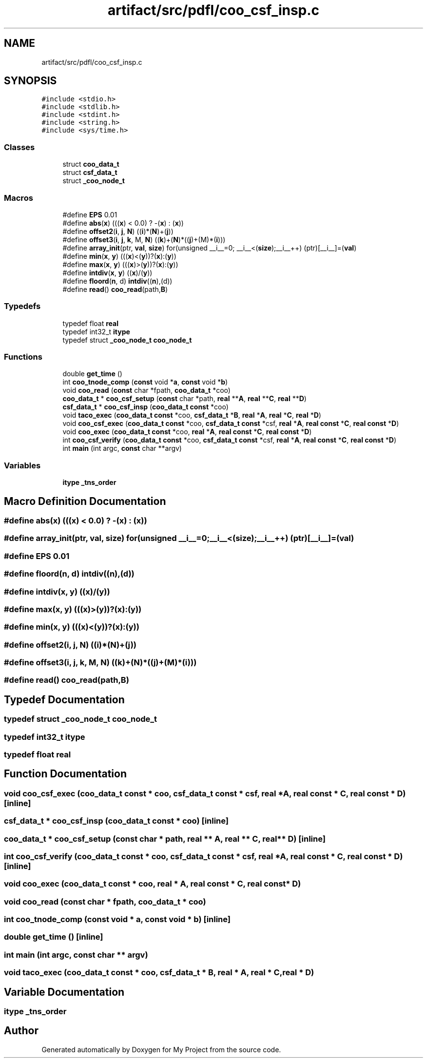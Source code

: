 .TH "artifact/src/pdfl/coo_csf_insp.c" 3 "Sun Jul 12 2020" "My Project" \" -*- nroff -*-
.ad l
.nh
.SH NAME
artifact/src/pdfl/coo_csf_insp.c
.SH SYNOPSIS
.br
.PP
\fC#include <stdio\&.h>\fP
.br
\fC#include <stdlib\&.h>\fP
.br
\fC#include <stdint\&.h>\fP
.br
\fC#include <string\&.h>\fP
.br
\fC#include <sys/time\&.h>\fP
.br

.SS "Classes"

.in +1c
.ti -1c
.RI "struct \fBcoo_data_t\fP"
.br
.ti -1c
.RI "struct \fBcsf_data_t\fP"
.br
.ti -1c
.RI "struct \fB_coo_node_t\fP"
.br
.in -1c
.SS "Macros"

.in +1c
.ti -1c
.RI "#define \fBEPS\fP   0\&.01"
.br
.ti -1c
.RI "#define \fBabs\fP(\fBx\fP)   (((\fBx\fP) < 0\&.0) ? \-(\fBx\fP) : (\fBx\fP))"
.br
.ti -1c
.RI "#define \fBoffset2\fP(\fBi\fP,  \fBj\fP,  \fBN\fP)   ((\fBi\fP)*(\fBN\fP)+(\fBj\fP))"
.br
.ti -1c
.RI "#define \fBoffset3\fP(\fBi\fP,  \fBj\fP,  \fBk\fP,  M,  \fBN\fP)   ((\fBk\fP)+(\fBN\fP)*((\fBj\fP)+(M)*(\fBi\fP)))"
.br
.ti -1c
.RI "#define \fBarray_init\fP(ptr,  \fBval\fP,  \fBsize\fP)   for(unsigned __i__=0; __i__<(\fBsize\fP);__i__++) (ptr)[__i__]=(\fBval\fP)"
.br
.ti -1c
.RI "#define \fBmin\fP(\fBx\fP,  \fBy\fP)   (((\fBx\fP)<(\fBy\fP))?(\fBx\fP):(\fBy\fP))"
.br
.ti -1c
.RI "#define \fBmax\fP(\fBx\fP,  \fBy\fP)   (((\fBx\fP)>(\fBy\fP))?(\fBx\fP):(\fBy\fP))"
.br
.ti -1c
.RI "#define \fBintdiv\fP(\fBx\fP,  \fBy\fP)   ((\fBx\fP)/(\fBy\fP))"
.br
.ti -1c
.RI "#define \fBfloord\fP(\fBn\fP,  d)   \fBintdiv\fP((\fBn\fP),(d))"
.br
.ti -1c
.RI "#define \fBread\fP()   \fBcoo_read\fP(path,\fBB\fP)"
.br
.in -1c
.SS "Typedefs"

.in +1c
.ti -1c
.RI "typedef float \fBreal\fP"
.br
.ti -1c
.RI "typedef int32_t \fBitype\fP"
.br
.ti -1c
.RI "typedef struct \fB_coo_node_t\fP \fBcoo_node_t\fP"
.br
.in -1c
.SS "Functions"

.in +1c
.ti -1c
.RI "double \fBget_time\fP ()"
.br
.ti -1c
.RI "int \fBcoo_tnode_comp\fP (\fBconst\fP void *\fBa\fP, \fBconst\fP void *\fBb\fP)"
.br
.ti -1c
.RI "void \fBcoo_read\fP (\fBconst\fP char *fpath, \fBcoo_data_t\fP *coo)"
.br
.ti -1c
.RI "\fBcoo_data_t\fP * \fBcoo_csf_setup\fP (\fBconst\fP char *path, \fBreal\fP **\fBA\fP, \fBreal\fP **\fBC\fP, \fBreal\fP **\fBD\fP)"
.br
.ti -1c
.RI "\fBcsf_data_t\fP * \fBcoo_csf_insp\fP (\fBcoo_data_t\fP \fBconst\fP *coo)"
.br
.ti -1c
.RI "void \fBtaco_exec\fP (\fBcoo_data_t\fP \fBconst\fP *coo, \fBcsf_data_t\fP *\fBB\fP, \fBreal\fP *\fBA\fP, \fBreal\fP *\fBC\fP, \fBreal\fP *\fBD\fP)"
.br
.ti -1c
.RI "void \fBcoo_csf_exec\fP (\fBcoo_data_t\fP \fBconst\fP *coo, \fBcsf_data_t\fP \fBconst\fP *csf, \fBreal\fP *\fBA\fP, \fBreal\fP \fBconst\fP *\fBC\fP, \fBreal\fP \fBconst\fP *\fBD\fP)"
.br
.ti -1c
.RI "void \fBcoo_exec\fP (\fBcoo_data_t\fP \fBconst\fP *coo, \fBreal\fP *\fBA\fP, \fBreal\fP \fBconst\fP *\fBC\fP, \fBreal\fP \fBconst\fP *\fBD\fP)"
.br
.ti -1c
.RI "int \fBcoo_csf_verify\fP (\fBcoo_data_t\fP \fBconst\fP *coo, \fBcsf_data_t\fP \fBconst\fP *csf, \fBreal\fP *\fBA\fP, \fBreal\fP \fBconst\fP *\fBC\fP, \fBreal\fP \fBconst\fP *\fBD\fP)"
.br
.ti -1c
.RI "int \fBmain\fP (int argc, \fBconst\fP char **argv)"
.br
.in -1c
.SS "Variables"

.in +1c
.ti -1c
.RI "\fBitype\fP \fB_tns_order\fP"
.br
.in -1c
.SH "Macro Definition Documentation"
.PP 
.SS "#define abs(\fBx\fP)   (((\fBx\fP) < 0\&.0) ? \-(\fBx\fP) : (\fBx\fP))"

.SS "#define array_init(ptr, \fBval\fP, \fBsize\fP)   for(unsigned __i__=0; __i__<(\fBsize\fP);__i__++) (ptr)[__i__]=(\fBval\fP)"

.SS "#define EPS   0\&.01"

.SS "#define floord(\fBn\fP, d)   \fBintdiv\fP((\fBn\fP),(d))"

.SS "#define intdiv(\fBx\fP, \fBy\fP)   ((\fBx\fP)/(\fBy\fP))"

.SS "#define max(\fBx\fP, \fBy\fP)   (((\fBx\fP)>(\fBy\fP))?(\fBx\fP):(\fBy\fP))"

.SS "#define min(\fBx\fP, \fBy\fP)   (((\fBx\fP)<(\fBy\fP))?(\fBx\fP):(\fBy\fP))"

.SS "#define offset2(\fBi\fP, \fBj\fP, \fBN\fP)   ((\fBi\fP)*(\fBN\fP)+(\fBj\fP))"

.SS "#define offset3(\fBi\fP, \fBj\fP, \fBk\fP, M, \fBN\fP)   ((\fBk\fP)+(\fBN\fP)*((\fBj\fP)+(M)*(\fBi\fP)))"

.SS "#define read()   \fBcoo_read\fP(path,\fBB\fP)"

.SH "Typedef Documentation"
.PP 
.SS "typedef struct \fB_coo_node_t\fP \fBcoo_node_t\fP"

.SS "typedef int32_t \fBitype\fP"

.SS "typedef float \fBreal\fP"

.SH "Function Documentation"
.PP 
.SS "void coo_csf_exec (\fBcoo_data_t\fP \fBconst\fP * coo, \fBcsf_data_t\fP \fBconst\fP * csf, \fBreal\fP * A, \fBreal\fP \fBconst\fP * C, \fBreal\fP \fBconst\fP * D)\fC [inline]\fP"

.SS "\fBcsf_data_t\fP * coo_csf_insp (\fBcoo_data_t\fP \fBconst\fP * coo)\fC [inline]\fP"

.SS "\fBcoo_data_t\fP * coo_csf_setup (\fBconst\fP char * path, \fBreal\fP ** A, \fBreal\fP ** C, \fBreal\fP ** D)\fC [inline]\fP"

.SS "int coo_csf_verify (\fBcoo_data_t\fP \fBconst\fP * coo, \fBcsf_data_t\fP \fBconst\fP * csf, \fBreal\fP * A, \fBreal\fP \fBconst\fP * C, \fBreal\fP \fBconst\fP * D)\fC [inline]\fP"

.SS "void coo_exec (\fBcoo_data_t\fP \fBconst\fP * coo, \fBreal\fP * A, \fBreal\fP \fBconst\fP * C, \fBreal\fP \fBconst\fP * D)"

.SS "void coo_read (\fBconst\fP char * fpath, \fBcoo_data_t\fP * coo)"

.SS "int coo_tnode_comp (\fBconst\fP void * a, \fBconst\fP void * b)\fC [inline]\fP"

.SS "double get_time ()\fC [inline]\fP"

.SS "int main (int argc, \fBconst\fP char ** argv)"

.SS "void taco_exec (\fBcoo_data_t\fP \fBconst\fP * coo, \fBcsf_data_t\fP * B, \fBreal\fP * A, \fBreal\fP * C, \fBreal\fP * D)"

.SH "Variable Documentation"
.PP 
.SS "\fBitype\fP _tns_order"

.SH "Author"
.PP 
Generated automatically by Doxygen for My Project from the source code\&.
